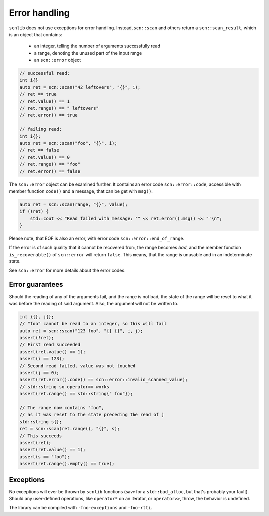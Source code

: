==============
Error handling
==============

``scnlib`` does not use exceptions for error handling.
Instead, ``scn::scan`` and others return a
``scn::scan_result``, which is an object that contains:

 * an integer, telling the number of arguments successfully read
 * a range, denoting the unused part of the input range
 * an ``scn::error`` object

.. code-block:: cpp

    // successful read:
    int i{}
    auto ret = scn::scan("42 leftovers", "{}", i);
    // ret == true
    // ret.value() == 1
    // ret.range() == " leftovers"
    // ret.error() == true

    // failing read:
    int i{};
    auto ret = scn::scan("foo", "{}", i);
    // ret == false
    // ret.value() == 0
    // ret.range() == "foo"
    // ret.error() == false

The ``scn::error`` object can be examined further. It contains an error code
``scn::error::code``, accessible with member function ``code()`` and a message,
that can be get with ``msg()``.

.. code-block:: cpp

    auto ret = scn::scan(range, "{}", value);
    if (!ret) {
        std::cout << "Read failed with message: '" << ret.error().msg() << "'\n";
    }

Please note, that EOF is also an error, with error code
``scn::error::end_of_range``.

If the error is of such quality that it cannot be recovered from, the range
becomes *bad*, and the member function ``is_recoverable()`` of
``scn::error`` will return ``false``. This means, that the range is unusable and
in an indeterminate state.

See ``scn::error`` for more details about the error codes.

Error guarantees
----------------

Should the reading of any of the arguments fail, and the range is not bad,
the state of the range will be reset to what it was before the reading of
said argument. Also, the argument will not be written to.

.. code-block:: cpp

    int i{}, j{};
    // "foo" cannot be read to an integer, so this will fail
    auto ret = scn::scan("123 foo", "{} {}", i, j);
    assert(!ret);
    // First read succeeded
    assert(ret.value() == 1);
    assert(i == 123);
    // Second read failed, value was not touched
    assert(j == 0);
    assert(ret.error().code() == scn::error::invalid_scanned_value);
    // std::string so operator== works
    assert(ret.range() == std::string{" foo"});

    // The range now contains "foo",
    // as it was reset to the state preceding the read of j
    std::string s{};
    ret = scn::scan(ret.range(), "{}", s);
    // This succeeds
    assert(ret);
    assert(ret.value() == 1);
    assert(s == "foo");
    assert(ret.range().empty() == true);

Exceptions
----------

No exceptions will ever be thrown by ``scnlib`` functions (save for a
``std::bad_alloc``, but that's probably your fault).
Should any user-defined operations, like ``operator*`` on an iterator, or
``operator>>``, throw, the behavior is undefined.

The library can be compiled with ``-fno-exceptions`` and ``-fno-rtti``.

